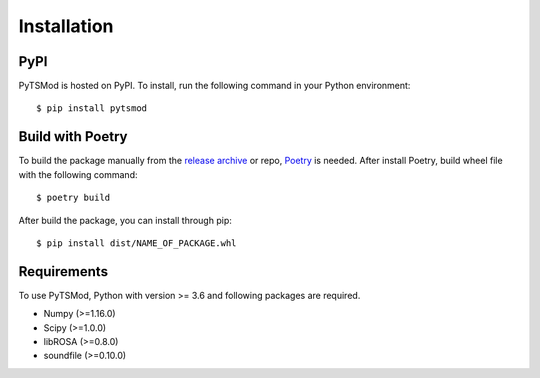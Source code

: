 Installation
************

PyPI
~~~~
PyTSMod is hosted on PyPI. To install, run the following command in your Python environment::

$ pip install pytsmod

Build with Poetry
~~~~~~~~~~~~~~~~~
To build the package manually from the `release archive <https://github.com/KAIST-MACLAb/PyTSMod/releases>`_ or repo, `Poetry <https://python-poetry.org>`_ is needed. After install Poetry, build wheel file with the following command::

$ poetry build

After build the package, you can install through pip::

$ pip install dist/NAME_OF_PACKAGE.whl

Requirements
~~~~~~~~~~~~
To use PyTSMod, Python with version >= 3.6 and following packages are required.

- Numpy (>=1.16.0)
- Scipy (>=1.0.0)
- libROSA (>=0.8.0)
- soundfile (>=0.10.0)